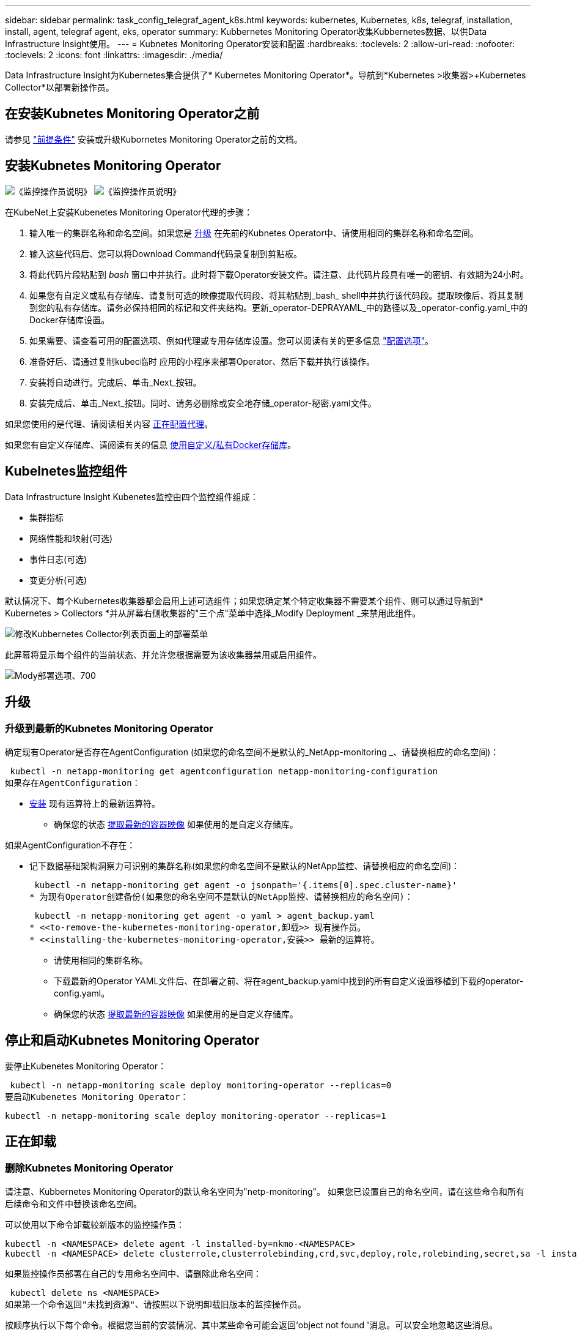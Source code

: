 ---
sidebar: sidebar 
permalink: task_config_telegraf_agent_k8s.html 
keywords: kubernetes, Kubernetes, k8s, telegraf, installation, install, agent, telegraf agent, eks, operator 
summary: Kubbernetes Monitoring Operator收集Kubbernetes数据、以供Data Infrastructure Insight使用。 
---
= Kubnetes Monitoring Operator安装和配置
:hardbreaks:
:toclevels: 2
:allow-uri-read: 
:nofooter: 
:toclevels: 2
:icons: font
:linkattrs: 
:imagesdir: ./media/


[role="lead"]
Data Infrastructure Insight为Kubernetes集合提供了* Kubernetes Monitoring Operator*。导航到*Kubernetes >收集器>+Kubernetes Collector*以部署新操作员。


toc::[]


== 在安装Kubnetes Monitoring Operator之前

请参见 link:pre-requisites_for_k8s_operator.html["前提条件"] 安装或升级Kubornetes Monitoring Operator之前的文档。



== 安装Kubnetes Monitoring Operator

image:NKMO-Instructions-1.png["《监控操作员说明》"]
image:NKMO-Instructions-2.png["《监控操作员说明》"]

.在KubeNet上安装Kubenetes Monitoring Operator代理的步骤：
. 输入唯一的集群名称和命名空间。如果您是 <<升级,升级>> 在先前的Kubnetes Operator中、请使用相同的集群名称和命名空间。
. 输入这些代码后、您可以将Download Command代码录复制到剪贴板。
. 将此代码片段粘贴到 _bash_ 窗口中并执行。此时将下载Operator安装文件。请注意、此代码片段具有唯一的密钥、有效期为24小时。
. 如果您有自定义或私有存储库、请复制可选的映像提取代码段、将其粘贴到_bash_ shell中并执行该代码段。提取映像后、将其复制到您的私有存储库。请务必保持相同的标记和文件夹结构。更新_operator-DEPRAYAML_中的路径以及_operator-config.yaml_中的Docker存储库设置。
. 如果需要、请查看可用的配置选项、例如代理或专用存储库设置。您可以阅读有关的更多信息 link:telegraf_agent_k8s_config_options.html["配置选项"]。
. 准备好后、请通过复制kubec临时 应用的小程序来部署Operator、然后下载并执行该操作。
. 安装将自动进行。完成后、单击_Next_按钮。
. 安装完成后、单击_Next_按钮。同时、请务必删除或安全地存储_operator-秘密.yaml文件。


如果您使用的是代理、请阅读相关内容 <<configuring-proxy-support,正在配置代理>>。

如果您有自定义存储库、请阅读有关的信息 <<using-a-custom-or-private-docker-repository,使用自定义/私有Docker存储库>>。



== Kubelnetes监控组件

Data Infrastructure Insight Kubenetes监控由四个监控组件组成：

* 集群指标
* 网络性能和映射(可选)
* 事件日志(可选)
* 变更分析(可选)


默认情况下、每个Kubernetes收集器都会启用上述可选组件；如果您确定某个特定收集器不需要某个组件、则可以通过导航到* Kubernetes > Collectors *并从屏幕右侧收集器的"三个点"菜单中选择_Modify Deployment _来禁用此组件。

image:KubernetesModifyDeploymentMenu.png["修改Kubbernetes Collector列表页面上的部署菜单"]

此屏幕将显示每个组件的当前状态、并允许您根据需要为该收集器禁用或启用组件。

image:KubernetesModifyDeploymentScreen.png["Mody部署选项、700"]



== 升级



=== 升级到最新的Kubnetes Monitoring Operator

确定现有Operator是否存在AgentConfiguration (如果您的命名空间不是默认的_NetApp-monitoring _、请替换相应的命名空间)：

 kubectl -n netapp-monitoring get agentconfiguration netapp-monitoring-configuration
如果存在AgentConfiguration：

* <<installing-the-kubernetes-monitoring-operator,安装>> 现有运算符上的最新运算符。
+
** 确保您的状态 <<using-a-custom-or-private-docker-repository,提取最新的容器映像>> 如果使用的是自定义存储库。




如果AgentConfiguration不存在：

* 记下数据基础架构洞察力可识别的集群名称(如果您的命名空间不是默认的NetApp监控、请替换相应的命名空间)：
+
 kubectl -n netapp-monitoring get agent -o jsonpath='{.items[0].spec.cluster-name}'
* 为现有Operator创建备份(如果您的命名空间不是默认的NetApp监控、请替换相应的命名空间)：
+
 kubectl -n netapp-monitoring get agent -o yaml > agent_backup.yaml
* <<to-remove-the-kubernetes-monitoring-operator,卸载>> 现有操作员。
* <<installing-the-kubernetes-monitoring-operator,安装>> 最新的运算符。
+
** 请使用相同的集群名称。
** 下载最新的Operator YAML文件后、在部署之前、将在agent_backup.yaml中找到的所有自定义设置移植到下载的operator-config.yaml。
** 确保您的状态 <<using-a-custom-or-private-docker-repository,提取最新的容器映像>> 如果使用的是自定义存储库。






== 停止和启动Kubnetes Monitoring Operator

要停止Kubenetes Monitoring Operator：

 kubectl -n netapp-monitoring scale deploy monitoring-operator --replicas=0
要启动Kubenetes Monitoring Operator：

 kubectl -n netapp-monitoring scale deploy monitoring-operator --replicas=1


== 正在卸载



=== 删除Kubnetes Monitoring Operator

请注意、Kubbernetes Monitoring Operator的默认命名空间为"netp-monitoring"。  如果您已设置自己的命名空间，请在这些命令和所有后续命令和文件中替换该命名空间。

可以使用以下命令卸载较新版本的监控操作员：

....
kubectl -n <NAMESPACE> delete agent -l installed-by=nkmo-<NAMESPACE>
kubectl -n <NAMESPACE> delete clusterrole,clusterrolebinding,crd,svc,deploy,role,rolebinding,secret,sa -l installed-by=nkmo-<NAMESPACE>
....
如果监控操作员部署在自己的专用命名空间中、请删除此命名空间：

 kubectl delete ns <NAMESPACE>
如果第一个命令返回"未找到资源"、请按照以下说明卸载旧版本的监控操作员。

按顺序执行以下每个命令。根据您当前的安装情况、其中某些命令可能会返回‘object not found '消息。可以安全地忽略这些消息。

....
kubectl -n <NAMESPACE> delete agent agent-monitoring-netapp
kubectl delete crd agents.monitoring.netapp.com
kubectl -n <NAMESPACE> delete role agent-leader-election-role
kubectl delete clusterrole agent-manager-role agent-proxy-role agent-metrics-reader <NAMESPACE>-agent-manager-role <NAMESPACE>-agent-proxy-role <NAMESPACE>-cluster-role-privileged
kubectl delete clusterrolebinding agent-manager-rolebinding agent-proxy-rolebinding agent-cluster-admin-rolebinding <NAMESPACE>-agent-manager-rolebinding <NAMESPACE>-agent-proxy-rolebinding <NAMESPACE>-cluster-role-binding-privileged
kubectl delete <NAMESPACE>-psp-nkmo
kubectl delete ns <NAMESPACE>
....
如果以前创建了安全上下文约束：

 kubectl delete scc telegraf-hostaccess


== 关于Kube-state-metrics

NetApp Kubernetes监控操作员会安装自己的Kube-state-metrics、以避免与任何其他实例发生冲突。

有关Kube-State-Metrics的信息、请参见 link:task_config_telegraf_kubernetes.html["此页面"]。



== 配置/自定义操作员

这些部分包含有关自定义操作员配置、使用代理、使用自定义或私有Docker存储库或使用OpenShift的信息。



=== 配置选项

最常修改的设置可以在_AgentConfiguration_自定义资源中进行配置。您可以通过编辑_operator-config.yaml文件来在部署操作员之前编辑此资源。此文件包含注释掉的设置示例。请参见列表 link:telegraf_agent_k8s_config_options.html["可用设置"] 对于最新版本的运算符。

您也可以在部署操作员后使用以下命令编辑此资源：

 kubectl -n netapp-monitoring edit AgentConfiguration
要确定您部署的操作员版本是否支持AgentConfiguration、请运行以下命令：

 kubectl get crd agentconfigurations.monitoring.netapp.com
如果您看到“Error from server (NotFound)”消息，则必须先升级操作员，然后才能使用AgentConfiguration。



=== 配置代理支持

您可以在环境中的两个位置使用代理来安装Kubnetes Monitoring Operator。这些代理系统可以是相同的、也可以是单独的：

* 在执行安装代码段(使用"cURL ")期间需要代理、以便将执行此代码段的系统连接到Data Infrastructure Insight环境
* 目标Kubnetes集群与Data Infrastructure Insight环境通信所需的代理


如果您对其中一个或这两个环境使用代理、则要安装Kubornetes Operating Monitor、必须首先确保您的代理已配置为能够与Data Infrastructure Insight环境进行良好的通信。如果您有一个代理、并且可以从要安装Operator的服务器/VM访问Data Infrastructure Insight、则您的代理可能已正确配置。

对于用于安装Kubersnetes Operating Monitor的代理、在安装Operator之前、请设置_http_proxy/https_proxy_Environment变量。对于某些代理环境、您可能还需要设置_no_proxy environment_变量。

要设置变量，请在*安装Kubernetes Monitoring Operator之前*在系统上执行以下步骤：

. 为当前用户设置 _https_proxy_ 和 / 或 _http_proxy_ 环境变量：
+
.. 如果要设置的代理没有身份验证(用户名/密码)、请运行以下命令：
+
 export https_proxy=<proxy_server>:<proxy_port>
.. 如果要设置的代理具有身份验证(用户名/密码)、请运行以下命令：
+
 export http_proxy=<proxy_username>:<proxy_password>@<proxy_server>:<proxy_port>




要使Kubennetes集群所使用的代理与Data Infrastructure Insight环境进行通信、请在阅读所有这些说明后安装Kubennetes Monitoring Operator。

在部署Kubernetes Monitoring Operator之前、请在operator-config.yaml中配置AgentConfiguration的代理部分。

[listing]
----
agent:
  ...
  proxy:
    server: <server for proxy>
    port: <port for proxy>
    username: <username for proxy>
    password: <password for proxy>

    # In the noproxy section, enter a comma-separated list of
    # IP addresses and/or resolvable hostnames that should bypass
    # the proxy
    noproxy: <comma separated list>

    isTelegrafProxyEnabled: true
    isFluentbitProxyEnabled: <true or false> # true if Events Log enabled
    isCollectorsProxyEnabled: <true or false> # true if Network Performance and Map enabled
    isAuProxyEnabled: <true or false> # true if AU enabled
  ...
...
----


=== 使用自定义或专用Docker存储库

默认情况下、Kubnetes监控操作员将从Data Infrastructure Insight存储库中提取容器映像。如果您将某个Kubornetes集群用作监控目标、并且该集群配置为仅从自定义或私有Docker存储库或容器注册表中提取容器映像、则必须配置对Kubornetes监控操作员所需容器的访问权限。

从NetApp Monitoring Operator安装磁贴运行"Image Pull Snippet"。此命令将登录到Data Infrastructure Insight存储库、提取操作员的所有映像依赖关系、然后从Data Infrastructure Insight存储库中注销。出现提示时、输入提供的存储库临时密码。此命令可下载操作员使用的所有映像、包括可选功能的映像。请参见以下内容、了解这些图像用于哪些功能。

核心操作员功能和Kubornetes监控

* NetApp监控
* CI-KKube-RBAC-代理
* CI-KSM
* CI-(国际通信
* distroless root用户


事件日志

* CI-流畅位
* CI-Kuber-netes-event-exporter


网络性能和映射

* CI-net-observer


根据您的企业策略，将操作员 Docker 映像推送到您的私有 / 本地 / 企业 Docker 存储库。确保存储库中这些映像的映像标记和目录路径与Data Infrastructure Insight存储库中的映像标记和目录路径一致。

在operator-DEPLOYAML中编辑monitor-operator部署、并修改所有映像引用以使用私有Docker存储库。

....
image: <docker repo of the enterprise/corp docker repo>/kube-rbac-proxy:<ci-kube-rbac-proxy version>
image: <docker repo of the enterprise/corp docker repo>/netapp-monitoring:<version>
....
编辑operator-config.yaml中的AgentConfiguration以反映新的Docker repo位置。为私有存储库创建新的imagePullSecret,有关更多详细信息，请参见_https://kubernetes.io/docs/tasks/configure-pod-container/pull-image-private-registry/_

[listing]
----
agent:
  ...
  # An optional docker registry where you want docker images to be pulled from as compared to CI's docker registry
  # Please see documentation link here: link:task_config_telegraf_agent_k8s.html#using-a-custom-or-private-docker-repository
  dockerRepo: your.docker.repo/long/path/to/test
  # Optional: A docker image pull secret that maybe needed for your private docker registry
  dockerImagePullSecret: docker-secret-name
----


=== OpenShift 说明

如果您运行的是OpenShift 4.6或更高版本、则必须在_operator-config.yaml中编辑AgentConfiguration以启用_run特权_设置：

....
# Set runPrivileged to true SELinux is enabled on your kubernetes nodes
runPrivileged: true
....
OpenShift可以实施更高的安全级别、从而可能阻止对某些Kubernetes组件的访问。



== 关于安全的注意事项

要删除Kubernetes Monitoring Operator在集群范围内查看机密的权限、请在安装之前从_operator-setup.yaml文件中删除以下资源：

[listing]
----
 ClusterRole/netapp-ci-<namespace>-agent-secret-clusterrole
 ClusterRoleBinding/netapp-ci-<namespace>-agent-secret-clusterrolebinding
----
如果是升级、请同时从集群中删除资源：

[listing]
----
 kubectl delete ClusterRole/netapp-ci-<namespace>-agent-secret-clusterrole
 kubectl delete ClusterRoleBinding/netapp-ci-<namespace>-agent-secret-clusterrolebinding
----
如果启用了"变更分析"、请修改_AgentConfiguration_或_operator-config.yaml_以取消注释change-management部分、并在change-management部分下包括_kindsToIgnoreFamWatch："secnes"_。记下此行中单引号和双引号的存在和位置。

....
# change-management:
  ...
  # # A comma separated list of kinds to ignore from watching from the default set of kinds watched by the collector
  # # Each kind will have to be prefixed by its apigroup
  # # Example: '"networking.k8s.io.networkpolicies,batch.jobs", "authorization.k8s.io.subjectaccessreviews"'
  kindsToIgnoreFromWatch: '"secrets"'
  ...
....


== 验证 Kubernetes 校验和

Data Infrastructure Insight代理安装程序会执行完整性检查、但某些用户可能希望在安装或应用下载的项目之前执行自己的验证。要执行仅下载操作（与默认的下载和安装操作相反），这些用户可以编辑从 UI 获取的代理安装命令并删除尾随的 "install" 选项。

请按照以下步骤操作：

. 按照说明复制 Agent 安装程序代码片段。
. 请将代码片段粘贴到文本编辑器中，而不是将其粘贴到命令窗口中。
. 从命令中删除后缀"-install"。
. 从文本编辑器复制整个命令。
. 现在，将其粘贴到命令窗口（在工作目录中）并运行。
+
** Download and install （下载并安装）（默认）：
+
 installerName=cloudinsights-rhel_centos.sh … && sudo -E -H ./$installerName --download –-install
** 仅下载：
+
 installerName=cloudinsights-rhel_centos.sh … && sudo -E -H ./$installerName --download




仅下载命令会将所有必需项目从Data Infrastructure Insight下载到工作目录。这些项目包括但不限于：

* 安装脚本
* 环境文件
* YAML 文件
* 签名校验和文件（ SHA256.signed ）
* 用于签名验证的 PEM 文件（ netapp_cert.pem ）


安装脚本，环境文件和 YAML 文件可以通过目视检查进行验证。

可以通过确认 PEM 文件的指纹为以下内容来验证 PEM 文件：

 1A918038E8E127BB5C87A202DF173B97A05B4996
更具体地说，

 openssl x509 -fingerprint -sha1 -noout -inform pem -in netapp_cert.pem
可以使用 PEM 文件验证签名校验和文件：

 openssl smime -verify -in sha256.signed -CAfile netapp_cert.pem -purpose any
在对所有项目进行满意的验证后，可以通过运行以下命令启动代理安装：

 sudo -E -H ./<installation_script_name> --install


=== 容差和污物

netapp-CI-tentlaf-ds_、_netapp-CI-fluent-bit-ds_和_netapp-CI-net-oboder-L4-DS_ DemonSets必须在集群中的每个节点上计划一个POD、以便正确收集所有节点上的数据。操作器已配置为允许某些众所周知的*污染*。如果您在节点上配置了任何自定义污染、从而阻止Pod在每个节点上运行、则可以为这些污染创建一个*容错* link:telegraf_agent_k8s_config_options.html["在_AgentConfiguration_中"]。如果已将自定义污染应用于集群中的所有节点、则还必须向操作员部署添加必要的容错值、以便可以计划和执行操作员POD。

详细了解Kubbernetes link:https://kubernetes.io/docs/concepts/scheduling-eviction/taint-and-toleration/["损害和公差"]。

返回到 link:task_config_telegraf_agent_k8s.html["NetApp Kubernetes监控操作员安装*页面"]



== 故障排除

在设置Kubnetes Monitoring Operator时遇到问题时、请尝试以下操作：

[cols="stretch"]
|===
| 问题： | 请尝试以下操作： 


| 我未看到 Kubernetes 永久性卷与相应后端存储设备之间的超链接 / 连接。我的 Kubernetes 永久性卷使用存储服务器的主机名进行配置。 | 按照以下步骤卸载现有的 Telegraf 代理，然后重新安装最新的 Telegraf 代理。您必须使用Telegraf 2.0或更高版本、并且Data Infrastructure Insight必须主动监控Kubernetes集群存储。 


| 我在日志中看到如下消息：

E0901 15：21：39.962145 1 refinder.go：178] K8s.io/Kube-state-metrics/Internal、store/Builder：352：无法列出*。v1.MutatingWebhankConfiguration：服务器找不到请求的资源
E0901 15：21：43.168161 1反射器.GO：178] K8s.io/Kube-state-metrics/Internal / store/Builder：352：无法列出* v1.Lease：服务器找不到请求的资源(get leased.co其中.k8s.io)
等 | 如果您运行的是Kube-state-metrics版本2.0.0或更高版本、而Kubernetes版本低于1.20、则可能会出现这些消息。


要获取Kubnetes版本、请执行以下操作：

 _kubect版本_

要获取Kube-state-metrics版本、请执行以下操作：

 _kubecl get Deploy /kube-state-metrics -o jsonpath='{..image }'_

为了防止出现这些消息、用户可以修改其Kube-state-metrics部署以禁用以下租约：

_mutatingwebbankconfigurations_
_validatingwebbankconfiguration_
_volumeAttachments资源_

更具体地说、他们可以使用以下命令行界面参数：

资源=验证签名请求、配置映射、cronjobs、守护程序、部署、端点、水平脚本自动扩展程序、安装、作业、限制范围、空间、网络策略、节点、持久卷、持久性预算、Pod、复制集、复制控制器、资源均衡、机密、服务、状态集、存储空间

默认资源列表为：

"验证签名请求、配置映射、cronjobs、守护程序、部署、端点、水平podAutocalers、安装、作业、租用、限制范围、mutatingwebhankconfigurations、名目、网络策略、节点、持久性卷、复制卷、podrisbudation풤 쯣、Pod、资源集、状态控制器、存储、密钥、服务、持久性 验证webfokconfigurations,卷附件" 


| 我看到来自Telegraf的错误消息如下所示、但Telegraf确实启动并运行：

10月11日14：23：41 IP-172-31-39-47 systemd[1]：启动插件驱动型服务器代理、以便向InfluxDB报告指标。
Oct 11 14 ： 23 ： 41 IP-172-31-39-47 cailaf[1827] ： time="2021-10-11T14 ： 23 ： 41Z" level=error msg="failed to create cache directory" 。/etc/tedlaf/.cache/snowlkp、错误：mkdir /etc/tedlaf/.ca
CHE：权限被拒绝。已忽略\n" func="gosnowsclap.（*DEPLOADER).Errorf" file="log.go:120"
10月11日14：23：41 IP-172-31-39-47 TELABE[1827]：time="2021-10-11T14：23：41Z" level = error msg="failed to open.已忽略。打开/etc/德 拉夫/.cache/snowspache/ocsp_response_cache.json：no s此 选项
文件或目录\n" func="gosnowsclap.（*DEPORTLogger)。Errorf" file="log.go:120"
10月11日14：23：41 IP-172-31-39-47、特拉夫[1827]：2021-10-11T14：23：41Z I！启动 Telegraf 1.19.3 | 这是一个已知的问题描述。  请参见 link:https://github.com/influxdata/telegraf/issues/9407["此 GitHub 文章"] 有关详细信息：只要 Telegraf 启动并运行，用户就可以忽略这些错误消息。 


| 在Kubelnetes上、我的Telegraf Pod报告以下错误：
"处理mountstats信息时出错：无法打开mountstats文件：/hostfs/proc/1/mountstats、错误：打开/hostfs/proc/1/mountstats：权限被拒绝" | 如果启用并强制实施SELinux、则可能会阻止Telegraf Pod访问Kubelnetes节点上的/proc/1/mountstats文件。要克服此限制、请编辑代理配置并启用run特权 设置。有关详细信息、请参见 link:task_config_telegraf_agent_k8s.html#openshift-instructions["OpenShift 说明"]。 


| 在Kubelnetes上、我的Telegraf ReporticaSet Pod报告以下错误：

 [ inputs.prometheus]插件错误：无法加载密钥对/etc/Kubernetes/pki/etcD/server.crt：/etc/Kubernetes/pki/etcD/server.key：打开/etc/Kubernetes/pki/etcD/server.crt：无此文件或目录 | Telegraf ReplicaSet Pod 应在指定为主节点或 etcd 节点上运行。如果 ReplicaSet Pod 未在其中一个节点上运行，您将收到这些错误。检查您的主 /etcd 节点是否具有此类节点的影响。如果是，请将必要的容错添加到 Telegraf ReplicaSet ，即 Teleaf-RS 中。

例如、编辑"System..."

 kubect-rs edit rs德拉夫-rs

...并将适当的容差添加到规范中。然后，重新启动 ReplicaSet Pod 。 


| 我使用的是PSP/PSA环境。这是否会影响我的监控操作员？ | 如果您的Kubornetes集群运行的是Pod安全策略(PSP)或Pod安全准入(PSA)、则必须升级到最新的Kubornetes Monitoring Operator。按照以下步骤升级到支持PSP/PSA的当前Operator：

1. <<uninstalling,卸载>> 上一个监控操作员：

 kubect delete agent agent-monitor-NetApp -n NetApp-monitoring
 kubect-delete ns ns-monitoring
 kubec联系 删除crd agents.monitoring.netapp.com
 kubect-delete集群角色agent-manager-Role agent-proxy-Role agent-metrics-reader
 kubeca delete cluster rolebingagent-manager-rolebingagent-proxy-rolebingagent-cluster-admin-rolebing

2. <<installing-the-kubernetes-monitoring-operator,安装>> 监控运算符的最新版本。 


| 我在尝试部署操作员时遇到问题、并且我正在使用PSP/PSA。 | 1.使用以下命令编辑代理：

kubect -n <name-space>编辑代理

2.将"security-policy-enenabled "标记为"false"。这将禁用Pod安全策略和Pod安全准入、并允许操作员进行部署。使用以下命令进行确认：

kubecol get PSP (应显示Pod安全策略已删除)
kubect get all -n <namespace>| grep -i psp (应显示未找到任何内容) 


| 出现"ImagePullBackoff"错误 | 如果您具有自定义或专用Docker存储库、但尚未将Kubornetes Monitoring Operator配置为正确识别它、则可能会出现这些错误。  <<using-a-custom-or-private-docker-repository,阅读更多内容>> 关于为自定义/私有repo. 


| 我正在部署监控操作员问题描述 、而当前文档对我的解决没有帮助。  a| 
捕获或记下以下命令的输出、然后联系技术支持团队。

[listing]
----
 kubectl -n netapp-monitoring get all
 kubectl -n netapp-monitoring describe all
 kubectl -n netapp-monitoring logs <monitoring-operator-pod> --all-containers=true
 kubectl -n netapp-monitoring logs <telegraf-pod> --all-containers=true
----


| Operator命名空间中的Net-Observer (Workload Map) Pod位于CrashLoopBackOff中 | 这些Pod对应于用于网络可观察性的工作负载映射数据收集器。请尝试以下操作：
•检查其中一个Pod的日志以确认最低内核版本。例如：

--
｛"ci租户id"："Your -en租 户id"、"c收集 器集群"："Your -K8s-cluster-name"、"뮷 뺳"："prod"、"level："error"、"msg"："验证失败。原因：内核版本3.10.0低于最低内核版本4.18.0"、"time"："2022-11-09T08：23：08Z"｝
--

•Net-observer Pod要求Linux内核版本至少为4.18.0。使用命令"uname -r "检查内核版本、并确保它们>= 4.18.0 


| Pod正在Operator命名空间中运行(默认值：netapo-monitoring)、但在查询中、UI中不会显示工作负载映射或KubeNet指标的任何数据 | 检查K8S集群节点上的时间设置。为了准确地进行审核和数据报告、强烈建议使用网络时间协议(NTP)或简单网络时间协议(SNTP)同步Agent计算机上的时间。 


| Operator命名空间中的某些Net-observer Pod处于Pending状态 | Net-observer是一个DemonSet、在K8s集群的每个节点上运行一个POD。
•记下处于“待定”状态的POD，并检查它是否遇到了CPU或内存的资源问题描述。确保节点中具有所需的内存和CPU。 


| 安装Kubenetes Monitoring Operator后、我的日志中立即显示以下内容：

[inputs.prometheus]插件错误：向\tcp.tcp.svc.cluster-local http://kube-state-metrics：8080/metrics发出请求时出错：get \tcp.tcp.svc.cluster-local:8080/metrics http://kube-state-metrics：拨号<namespace><namespace>：LOOKUP Kupe-state-metrics.tcp.svc.cluster-local <namespace>：无此主机 | 通常、只有在安装了新操作员且_craaf-RS_ POD在_KSM_ POD启动之前启动时、才会显示此消息。所有Pod运行后、这些消息应停止。 


| 我没有看到为集群中的Kubnetes CronJobs收集任何指标。 | 验证您的Kubbernetes版本(即 `kubectl version`）。  如果是v1.20.x或更低版本、则这是预期的限制。  随Kubernetes Monitoring Operator部署的Kube-state-metrics版本仅支持v1.cronjob.  对于Kubernetes 1.2.x及更低版本、cronJob资源位于v1beta.cronJob。  因此、Kube-state-metrics找不到cronJob资源。 


| 安装操作员后、该特拉夫DS Pod进入CrashLoopBackOff、并且POD日志指示"su：authentication failure"(su：身份验证失败)。 | 编辑_AgentConfiguration_中的"特拉夫"部分、并将_dockerMetricCollectionEnabled"设置为false。有关详细信息，请参阅操作员的link:telegraf_agent_k8s_config_options.html["配置选项"]。注意：如果您使用的是Data Infrastructure Insight Federal Edition、则对_su_的使用有限制的用户将无法收集Docker指标、因为访问Docker套接字需要以root用户身份运行该特拉夫容器或使用_su_将该特拉夫用户添加到Docker组。默认情况下、Docker指标收集和_su_的使用处于启用状态；要同时禁用这两者、请删除_AgentConfiguration_文件中的_tenderaf.Docker条目：... spec：... tenderaf：...           -名称：Docker       run-mode：       - DemonSet      替换       项：-关键字：Docker _UNIS_sdoc_s占 位符        值：UNIX：///run/Docker。sk...... 


| 我在Telegraf日志中看到重复出现以下错误消息：

 E！[agent]写入至Outputs.http：POST "\https：//lace/rest/v1/lace/ingest/影响xdb"时出错：超过上下文截止时间(<tenant_url>。 等待标头时超时) | 编辑_AgentConfiguration_中的"特拉夫"部分、并将_outputTimeout_增加到10秒。有关详细信息、请参见操作员的 link:telegraf_agent_k8s_config_options.html["配置选项"]。 


| 我缺少一些事件日志的_volvedobject_数据。 | 确保已按照中的步骤进行操作 link:pre-requisites_for_k8s_operator.html["权限"] 第节。 


| 为什么我看到两个监控操作员Pod正在运行、一个名为NetApp-CI-monitoring operator-Pod <pod>、另一个名为monitoring operator-Pod？<pod> | 自2023年10月12日起、Data Infrastructure Insight对运营者进行了重构、以更好地为用户服务；要完全采用这些变更<<uninstalling,删除旧运算符>>、您必须和<<installing-the-kubernetes-monitoring-operator,安装新的>>。 


| 我的Kubbernetes事件意外停止向Data Infrastructure Insight报告。  a| 
检索事件导出器Pod的名称：

 `kubectl -n netapp-monitoring get pods |grep event-exporter |awk '{print $1}' |sed 's/event-exporter./event-exporter/'`
此名称应为"NetApp-CI-event-exporter "或"event-exporter。  接下来、编辑监控代理 `kubectl -n netapp-monitoring edit agent`，然后设置log_file的值，以反映在上一步中找到的相应事件导出器POD名称。  更具体地说、log_file应设置为"/var/log/containers/NetApp-CI-event-exporter .log"或"/var/log/containers/event-exporter *。log"

....
fluent-bit:
...
- name: event-exporter-ci
  substitutions:
  - key: LOG_FILE
    values:
    - /var/log/containers/netapp-ci-event-exporter*.log
...
....
或者、也可以这样做 <<uninstalling,卸载>> 和 <<installing-the-kubernetes-monitoring-operator,重新安装>> 代理。



| 我发现Kubenetes监控操作员部署的POD因资源不足而崩溃。 | 请参见Kubbernetes监控操作员 link:telegraf_agent_k8s_config_options.html["配置选项"] 根据需要增加CPU和/或内存限制。 


| 缺少映像或配置无效会导致NetApp-CI-Kube-state-metrics Pod无法启动或准备就绪。现在、StatefulSet停止运行、并且配置更改未应用于NetApp-CI-KUE-STATE-MErics Pod。 | StatefulSet位于中 link:https://kubernetes.io/docs/concepts/workloads/controllers/statefulset/#forced-rollback["已损坏"] 状态。修复任何配置问题后、退回NetApp-CI-Kube-state-metrics Pod。 


| 运行Kubelnetes Operator升级后、netapo-CI-Kube-state-metrics Pod无法启动、引发ErrImagePull (无法提取映像)。 | 尝试手动重置Pod。 


| 在日志分析下、我的Kubernetes集群显示"Event Discarded as older then maxEventAgeSonds"消息。 | 修改Operator _agentconfiguration_并将_event-exporter maxEventAgeSonds_(例如、60秒)、_event-exporter kubeQPS_(例如、100)和_event-exporter kubeBurst _(例如、500)增加到。有关这些配置选项的更多详细信息、请参见 link:telegraf_agent_k8s_config_options.html["配置选项"] 页面。 


| Telegraf会发出警告、指出可锁定内存不足或崩溃。 | 尝试增加底层操作系统/节点中Telegraf可锁定内存的限制。如果不能增加限制、请修改nLMO代理配置并将_Unproted_设置为_true。  这将指示Telegraf不尝试预留锁定的内存页。由于解密的机密可能会交换到磁盘、因此这可能会带来安全风险、但它允许在无法预留锁定内存的环境中执行。有关_UnprotECE_配置选项的更多详细信息、请参阅 link:telegraf_agent_k8s_config_options.html["配置选项"] 页面。 


| 我看到Telegraf发出的警告消息如下所示：_W！[Inputs.diskio]无法收集"vdc"的磁盘名称：读取/dev/vdc时出错：没有此文件或目录_ | 对于Kubnetes监控操作员、这些警告消息不会产生负面影响、可以放心地忽略。  或者、也可以编辑AgentConfiguration中的"tendraf"部分、并将_runDs专用_设置为true。有关详细信息，请参阅link:telegraf_agent_k8s_config_options.html["操作员配置选项"]。 
|===
可以从找到追加信息 link:concept_requesting_support.html["支持"] 页面或中的 link:reference_data_collector_support_matrix.html["数据收集器支持列表"]。
